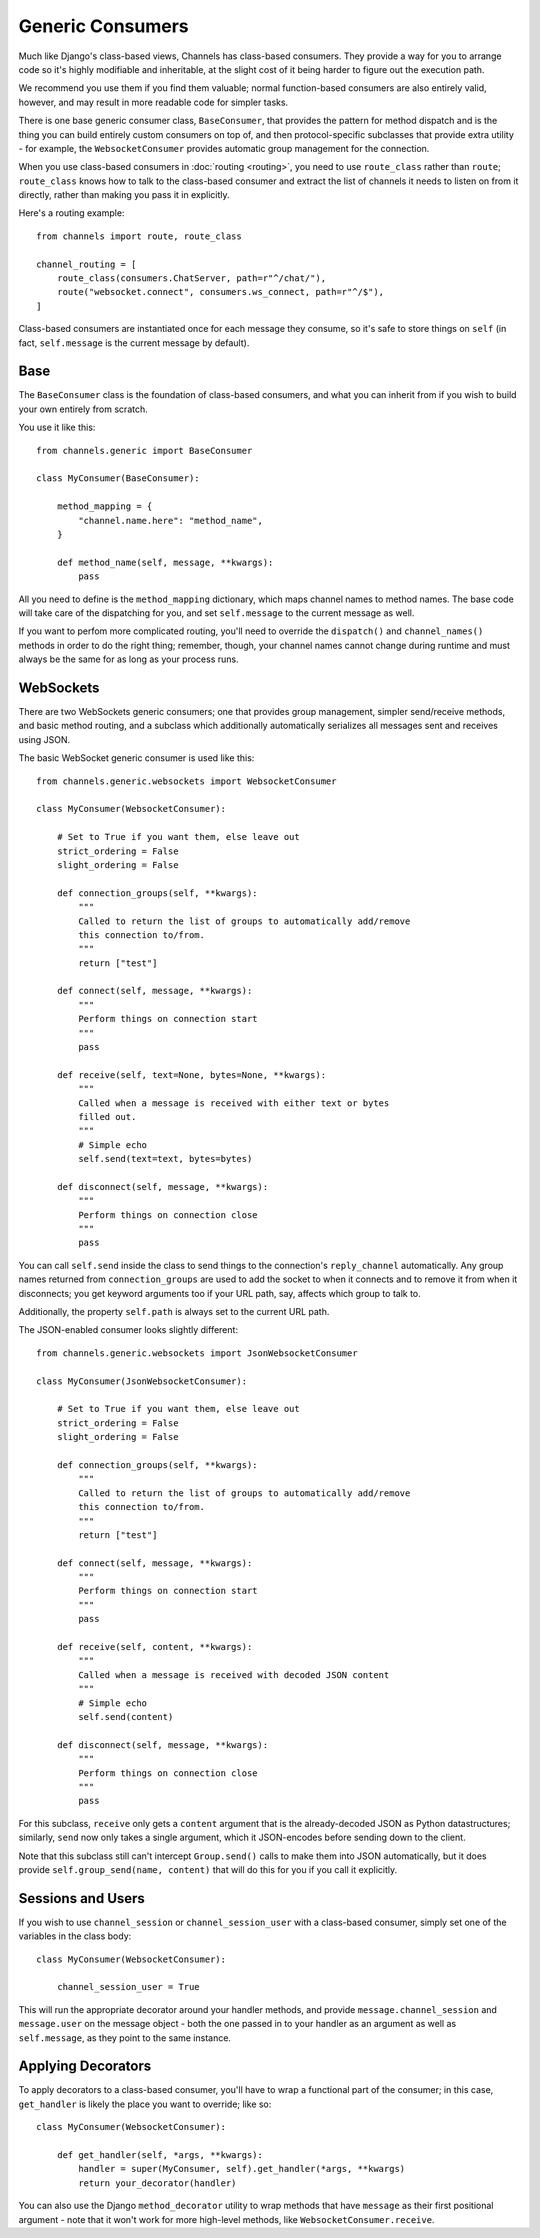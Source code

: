Generic Consumers
=================

Much like Django's class-based views, Channels has class-based consumers.
They provide a way for you to arrange code so it's highly modifiable and
inheritable, at the slight cost of it being harder to figure out the execution
path.

We recommend you use them if you find them valuable; normal function-based
consumers are also entirely valid, however, and may result in more readable
code for simpler tasks.

There is one base generic consumer class, ``BaseConsumer``, that provides
the pattern for method dispatch and is the thing you can build entirely
custom consumers on top of, and then protocol-specific subclasses that provide
extra utility - for example, the ``WebsocketConsumer`` provides automatic
group management for the connection.

When you use class-based consumers in :doc:`routing <routing>`, you need
to use ``route_class`` rather than ``route``; ``route_class`` knows how to
talk to the class-based consumer and extract the list of channels it needs
to listen on from it directly, rather than making you pass it in explicitly.

Here's a routing example::

    from channels import route, route_class

    channel_routing = [
        route_class(consumers.ChatServer, path=r"^/chat/"),
        route("websocket.connect", consumers.ws_connect, path=r"^/$"),
    ]

Class-based consumers are instantiated once for each message they consume,
so it's safe to store things on ``self`` (in fact, ``self.message`` is the
current message by default).

Base
----

The ``BaseConsumer`` class is the foundation of class-based consumers, and what
you can inherit from if you wish to build your own entirely from scratch.

You use it like this::

    from channels.generic import BaseConsumer

    class MyConsumer(BaseConsumer):

        method_mapping = {
            "channel.name.here": "method_name",
        }

        def method_name(self, message, **kwargs):
            pass

All you need to define is the ``method_mapping`` dictionary, which maps
channel names to method names. The base code will take care of the dispatching
for you, and set ``self.message`` to the current message as well.

If you want to perfom more complicated routing, you'll need to override the
``dispatch()`` and ``channel_names()`` methods in order to do the right thing;
remember, though, your channel names cannot change during runtime and must
always be the same for as long as your process runs.


WebSockets
----------

There are two WebSockets generic consumers; one that provides group management,
simpler send/receive methods, and basic method routing, and a subclass which
additionally automatically serializes all messages sent and receives using JSON.

The basic WebSocket generic consumer is used like this::

    from channels.generic.websockets import WebsocketConsumer

    class MyConsumer(WebsocketConsumer):

        # Set to True if you want them, else leave out
        strict_ordering = False
        slight_ordering = False

        def connection_groups(self, **kwargs):
            """
            Called to return the list of groups to automatically add/remove
            this connection to/from.
            """
            return ["test"]

        def connect(self, message, **kwargs):
            """
            Perform things on connection start
            """
            pass

        def receive(self, text=None, bytes=None, **kwargs):
            """
            Called when a message is received with either text or bytes
            filled out.
            """
            # Simple echo
            self.send(text=text, bytes=bytes)

        def disconnect(self, message, **kwargs):
            """
            Perform things on connection close
            """
            pass

You can call ``self.send`` inside the class to send things to the connection's
``reply_channel`` automatically. Any group names returned from ``connection_groups``
are used to add the socket to when it connects and to remove it from when it
disconnects; you get keyword arguments too if your URL path, say, affects
which group to talk to.

Additionally, the property ``self.path`` is always set to the current URL path.

The JSON-enabled consumer looks slightly different::

    from channels.generic.websockets import JsonWebsocketConsumer

    class MyConsumer(JsonWebsocketConsumer):

        # Set to True if you want them, else leave out
        strict_ordering = False
        slight_ordering = False

        def connection_groups(self, **kwargs):
            """
            Called to return the list of groups to automatically add/remove
            this connection to/from.
            """
            return ["test"]

        def connect(self, message, **kwargs):
            """
            Perform things on connection start
            """
            pass

        def receive(self, content, **kwargs):
            """
            Called when a message is received with decoded JSON content
            """
            # Simple echo
            self.send(content)

        def disconnect(self, message, **kwargs):
            """
            Perform things on connection close
            """
            pass

For this subclass, ``receive`` only gets a ``content`` argument that is the
already-decoded JSON as Python datastructures; similarly, ``send`` now only
takes a single argument, which it JSON-encodes before sending down to the
client.

Note that this subclass still can't intercept ``Group.send()`` calls to make
them into JSON automatically, but it does provide ``self.group_send(name, content)``
that will do this for you if you call it explicitly.

Sessions and Users
------------------

If you wish to use ``channel_session`` or ``channel_session_user`` with a
class-based consumer, simply set one of the variables in the class body::

    class MyConsumer(WebsocketConsumer):

        channel_session_user = True

This will run the appropriate decorator around your handler methods, and provide
``message.channel_session`` and ``message.user`` on the message object - both
the one passed in to your handler as an argument as well as ``self.message``,
as they point to the same instance.

Applying Decorators
-------------------

To apply decorators to a class-based consumer, you'll have to wrap a functional
part of the consumer; in this case, ``get_handler`` is likely the place you
want to override; like so::

    class MyConsumer(WebsocketConsumer):

        def get_handler(self, *args, **kwargs):
            handler = super(MyConsumer, self).get_handler(*args, **kwargs)
            return your_decorator(handler)

You can also use the Django ``method_decorator`` utility to wrap methods that
have ``message`` as their first positional argument - note that it won't work
for more high-level methods, like ``WebsocketConsumer.receive``.
